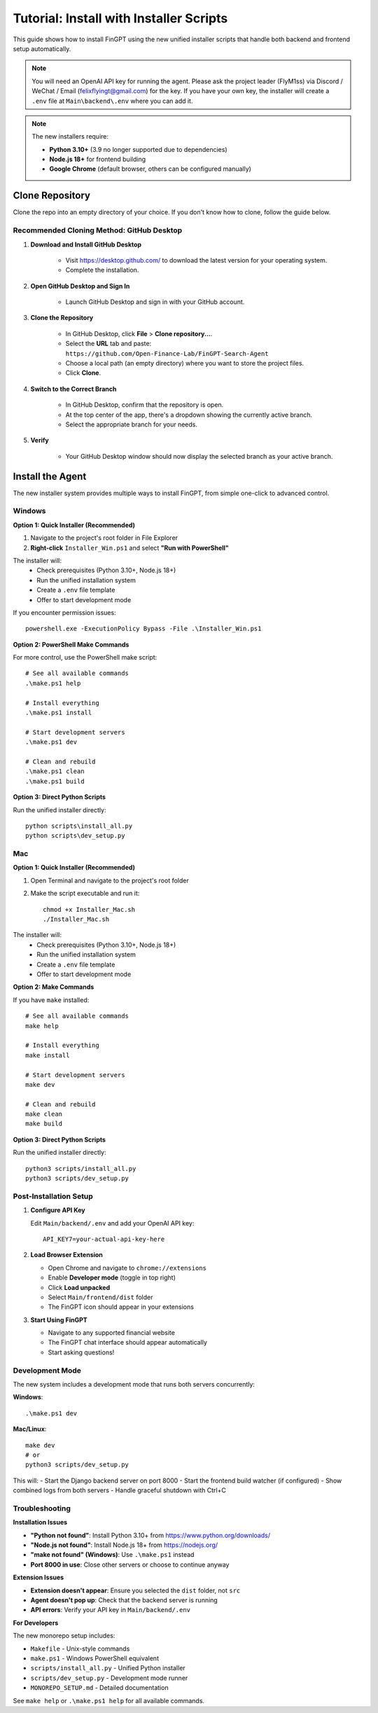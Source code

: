 Tutorial: Install with Installer Scripts
========================================

This guide shows how to install FinGPT using the new unified installer scripts that handle both backend and frontend setup automatically.

.. note::
   You will need an OpenAI API key for running the agent. Please ask the project leader (FlyM1ss) via Discord /
   WeChat / Email (felixflyingt@gmail.com) for the key. If you have your own key, the installer will create a ``.env`` 
   file at ``Main\backend\.env`` where you can add it.

.. note::
   The new installers require:
   
   - **Python 3.10+** (3.9 no longer supported due to dependencies)
   - **Node.js 18+** for frontend building
   - **Google Chrome** (default browser, others can be configured manually)

Clone Repository
----------------

Clone the repo into an empty directory of your choice. If you don't know how to clone, follow the guide below.

Recommended Cloning Method: GitHub Desktop
~~~~~~~~~~~~~~~~~~~~~~~~~~~~~~~~~~~~~~~~~~

1. **Download and Install GitHub Desktop**

    - Visit https://desktop.github.com/ to download the latest version for your operating system.
    - Complete the installation.

2. **Open GitHub Desktop and Sign In**

    - Launch GitHub Desktop and sign in with your GitHub account.

3. **Clone the Repository**

    - In GitHub Desktop, click **File** > **Clone repository...**.
    - Select the **URL** tab and paste:
      ``https://github.com/Open-Finance-Lab/FinGPT-Search-Agent``

    - Choose a local path (an empty directory) where you want to store the project files.
    - Click **Clone**.

4. **Switch to the Correct Branch**

    - In GitHub Desktop, confirm that the repository is open.
    - At the top center of the app, there's a dropdown showing the currently active branch.
    - Select the appropriate branch for your needs.

5. **Verify**

    - Your GitHub Desktop window should now display the selected branch as your active branch.

Install the Agent
-----------------

The new installer system provides multiple ways to install FinGPT, from simple one-click to advanced control.

.. _pop-up-installation:

Windows
~~~~~~~

**Option 1: Quick Installer (Recommended)**

1. Navigate to the project's root folder in File Explorer
2. **Right-click** ``Installer_Win.ps1`` and select **"Run with PowerShell"**

The installer will:
  - Check prerequisites (Python 3.10+, Node.js 18+)
  - Run the unified installation system
  - Create a ``.env`` file template
  - Offer to start development mode

If you encounter permission issues::

    powershell.exe -ExecutionPolicy Bypass -File .\Installer_Win.ps1

**Option 2: PowerShell Make Commands**

For more control, use the PowerShell make script::

    # See all available commands
    .\make.ps1 help
    
    # Install everything
    .\make.ps1 install
    
    # Start development servers
    .\make.ps1 dev
    
    # Clean and rebuild
    .\make.ps1 clean
    .\make.ps1 build

**Option 3: Direct Python Scripts**

Run the unified installer directly::

    python scripts\install_all.py
    python scripts\dev_setup.py

Mac
~~~

**Option 1: Quick Installer (Recommended)**

1. Open Terminal and navigate to the project's root folder
2. Make the script executable and run it::

    chmod +x Installer_Mac.sh
    ./Installer_Mac.sh

The installer will:
  - Check prerequisites (Python 3.10+, Node.js 18+)
  - Run the unified installation system
  - Create a ``.env`` file template
  - Offer to start development mode

**Option 2: Make Commands**

If you have ``make`` installed::

    # See all available commands
    make help
    
    # Install everything
    make install
    
    # Start development servers
    make dev
    
    # Clean and rebuild
    make clean
    make build

**Option 3: Direct Python Scripts**

Run the unified installer directly::

    python3 scripts/install_all.py
    python3 scripts/dev_setup.py

Post-Installation Setup
~~~~~~~~~~~~~~~~~~~~~~~

1. **Configure API Key**

   Edit ``Main/backend/.env`` and add your OpenAI API key::
   
       API_KEY7=your-actual-api-key-here

2. **Load Browser Extension**

   - Open Chrome and navigate to ``chrome://extensions``
   - Enable **Developer mode** (toggle in top right)
   - Click **Load unpacked**
   - Select ``Main/frontend/dist`` folder
   - The FinGPT icon should appear in your extensions

3. **Start Using FinGPT**

   - Navigate to any supported financial website
   - The FinGPT chat interface should appear automatically
   - Start asking questions!

Development Mode
~~~~~~~~~~~~~~~~

The new system includes a development mode that runs both servers concurrently:

**Windows**::

    .\make.ps1 dev

**Mac/Linux**::

    make dev
    # or
    python3 scripts/dev_setup.py

This will:
- Start the Django backend server on port 8000
- Start the frontend build watcher (if configured)
- Show combined logs from both servers
- Handle graceful shutdown with Ctrl+C

Troubleshooting
~~~~~~~~~~~~~~~

**Installation Issues**

- **"Python not found"**: Install Python 3.10+ from https://www.python.org/downloads/
- **"Node.js not found"**: Install Node.js 18+ from https://nodejs.org/
- **"make not found" (Windows)**: Use ``.\make.ps1`` instead
- **Port 8000 in use**: Close other servers or choose to continue anyway

**Extension Issues**

- **Extension doesn't appear**: Ensure you selected the ``dist`` folder, not ``src``
- **Agent doesn't pop up**: Check that the backend server is running
- **API errors**: Verify your API key in ``Main/backend/.env``

**For Developers**

The new monorepo setup includes:

- ``Makefile`` - Unix-style commands
- ``make.ps1`` - Windows PowerShell equivalent  
- ``scripts/install_all.py`` - Unified Python installer
- ``scripts/dev_setup.py`` - Development mode runner
- ``MONOREPO_SETUP.md`` - Detailed documentation

See ``make help`` or ``.\make.ps1 help`` for all available commands.